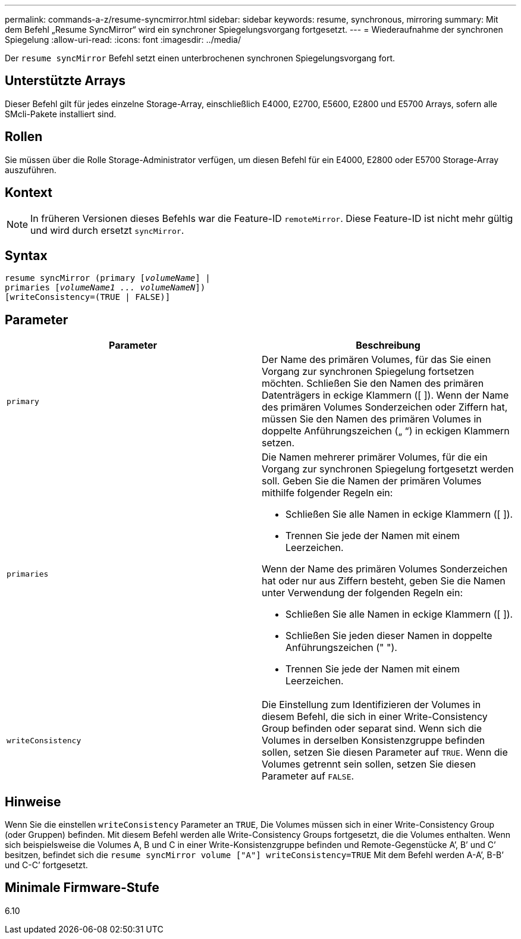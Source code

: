 ---
permalink: commands-a-z/resume-syncmirror.html 
sidebar: sidebar 
keywords: resume, synchronous, mirroring 
summary: Mit dem Befehl „Resume SyncMirror“ wird ein synchroner Spiegelungsvorgang fortgesetzt. 
---
= Wiederaufnahme der synchronen Spiegelung
:allow-uri-read: 
:icons: font
:imagesdir: ../media/


[role="lead"]
Der `resume syncMirror` Befehl setzt einen unterbrochenen synchronen Spiegelungsvorgang fort.



== Unterstützte Arrays

Dieser Befehl gilt für jedes einzelne Storage-Array, einschließlich E4000, E2700, E5600, E2800 und E5700 Arrays, sofern alle SMcli-Pakete installiert sind.



== Rollen

Sie müssen über die Rolle Storage-Administrator verfügen, um diesen Befehl für ein E4000, E2800 oder E5700 Storage-Array auszuführen.



== Kontext

[NOTE]
====
In früheren Versionen dieses Befehls war die Feature-ID `remoteMirror`. Diese Feature-ID ist nicht mehr gültig und wird durch ersetzt `syncMirror`.

====


== Syntax

[source, cli, subs="+macros"]
----
resume syncMirror (primary pass:quotes[[_volumeName_]] |
primaries pass:quotes[[_volumeName1 ... volumeNameN_]])
[writeConsistency=(TRUE | FALSE)]
----


== Parameter

|===
| Parameter | Beschreibung 


 a| 
`primary`
 a| 
Der Name des primären Volumes, für das Sie einen Vorgang zur synchronen Spiegelung fortsetzen möchten. Schließen Sie den Namen des primären Datenträgers in eckige Klammern ([ ]). Wenn der Name des primären Volumes Sonderzeichen oder Ziffern hat, müssen Sie den Namen des primären Volumes in doppelte Anführungszeichen („ “) in eckigen Klammern setzen.



 a| 
`primaries`
 a| 
Die Namen mehrerer primärer Volumes, für die ein Vorgang zur synchronen Spiegelung fortgesetzt werden soll. Geben Sie die Namen der primären Volumes mithilfe folgender Regeln ein:

* Schließen Sie alle Namen in eckige Klammern ([ ]).
* Trennen Sie jede der Namen mit einem Leerzeichen.


Wenn der Name des primären Volumes Sonderzeichen hat oder nur aus Ziffern besteht, geben Sie die Namen unter Verwendung der folgenden Regeln ein:

* Schließen Sie alle Namen in eckige Klammern ([ ]).
* Schließen Sie jeden dieser Namen in doppelte Anführungszeichen (" ").
* Trennen Sie jede der Namen mit einem Leerzeichen.




 a| 
`writeConsistency`
 a| 
Die Einstellung zum Identifizieren der Volumes in diesem Befehl, die sich in einer Write-Consistency Group befinden oder separat sind. Wenn sich die Volumes in derselben Konsistenzgruppe befinden sollen, setzen Sie diesen Parameter auf `TRUE`. Wenn die Volumes getrennt sein sollen, setzen Sie diesen Parameter auf `FALSE`.

|===


== Hinweise

Wenn Sie die einstellen `writeConsistency` Parameter an `TRUE`, Die Volumes müssen sich in einer Write-Consistency Group (oder Gruppen) befinden. Mit diesem Befehl werden alle Write-Consistency Groups fortgesetzt, die die Volumes enthalten. Wenn sich beispielsweise die Volumes A, B und C in einer Write-Konsistenzgruppe befinden und Remote-Gegenstücke A`', B`' und C`' besitzen, befindet sich die `resume syncMirror volume ["A"] writeConsistency=TRUE` Mit dem Befehl werden A-A`', B-B`' und C-C`' fortgesetzt.



== Minimale Firmware-Stufe

6.10
